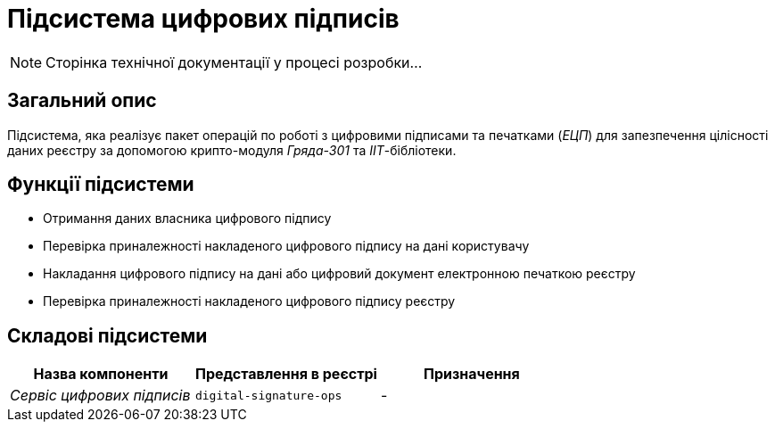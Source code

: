 = Підсистема цифрових підписів

[NOTE]
--
Сторінка технічної документації у процесі розробки...
--

== Загальний опис

Підсистема, яка реалізує пакет операцій по роботі з цифровими підписами та печатками (_ЕЦП_) для запезпечення цілісності даних реєстру за допомогою крипто-модуля _Гряда-301_ та _ІІТ_-бібліотеки.

== Функції підсистеми

* Отримання даних власника цифрового підпису
* Перевірка приналежності накладеного цифрового підпису на дані користувачу
* Накладання цифрового підпису на дані або цифровий документ електронною печаткою реєстру
* Перевірка приналежності накладеного цифрового підпису реєстру

== Складові підсистеми

|===
|Назва компоненти|Представлення в реєстрі|Призначення

|_Сервіс цифрових підписів_
|`digital-signature-ops`
|-
|===